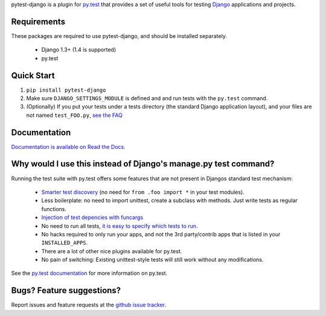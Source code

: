 pytest-django is a plugin for `py.test <http://pytest.org/>`_ that provides a set of useful tools for testing `Django <http://www.djangoproject.com/>`_ applications and projects.

Requirements
============

These packages are required to use pytest-django, and should be installed
separately.

 * Django 1.3+ (1.4 is supported)

 * py.test


Quick Start
===========
1. ``pip install pytest-django``
2. Make sure ``DJANGO_SETTINGS_MODULE`` is defined and and run tests with the ``py.test`` command.
3. (Optionally) If you put your tests under a tests directory (the standard Django application layout), and your files are not named ``test_FOO.py``, `see the FAQ <http://pytest-django.readthedocs.org/en/latest/faq.html#my-tests-are-not-being-picked-up-when-i-run-py-test-from-the-root-directory-why-not>`_


Documentation
==============

`Documentation is available on Read the Docs. <http://pytest-django.readthedocs.org/en/latest/index.html>`_


Why would I use this instead of Django's manage.py test command?
================================================================

Running the test suite with py.test offers some features that are not present in Djangos standard test mechanism:

 * `Smarter test discovery <http://pytest.org/latest/example/pythoncollection.html>`_ (no need for ``from .foo import *`` in your test modules).
 * Less boilerplate: no need to import unittest, create a subclass with methods. Just write tests as regular functions.
 * `Injection of test depencies with funcargs <http://pytest.org/latest/funcargs.html>`_
 * No need to run all tests, `it is easy to specify which tests to run <http://pytest.org/latest/usage.html#specifying-tests-selecting-tests>`_.
 * No hacks required to only run your apps, and not the 3rd party/contrib apps that is listed in your ``INSTALLED_APPS``.
 * There are a lot of other nice plugins available for py.test.
 * No pain of switching: Existing unittest-style tests will still work without any modifications.

See the `py.test documentation <http://pytest.org/latest/>`_ for more information on py.test.


Bugs? Feature suggestions?
============================
Report issues and feature requests at the `github issue tracker <http://github.com/pelme/pytest_django/issues>`_.
